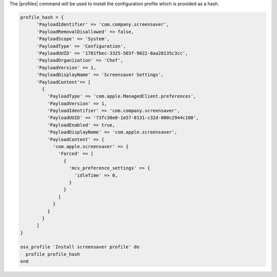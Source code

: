 .. This is an included how-to.

The |profiles| command will be used to install the configuration profile which is provided as a hash.

.. code-block:: ruby

  profile_hash = {
        'PayloadIdentifier' => 'com.company.screensaver',
        'PayloadRemovalDisallowed' => false,
        'PayloadScope' => 'System',
        'PayloadType' => 'Configuration',
        'PayloadUUID' => '1781fbec-3325-565f-9022-8aa28135c3cc',
        'PayloadOrganization' => 'Chef',
        'PayloadVersion' => 1,
        'PayloadDisplayName' => 'Screensaver Settings',
        'PayloadContent'=> [
          {
            'PayloadType' => 'com.apple.ManagedClient.preferences',
            'PayloadVersion' => 1,
            'PayloadIdentifier' => 'com.company.screensaver',
            'PayloadUUID' => '73fc30e0-1e57-0131-c32d-000c2944c108',
            'PayloadEnabled' => true,
            'PayloadDisplayName' => 'com.apple.screensaver',
            'PayloadContent' => {
              'com.apple.screensaver' => {
                'Forced' => [
                  {
                    'mcx_preference_settings' => {
                      'idleTime' => 0,
                    }
                  }
                ]
              }
            }
          }
        ]
  }

  osx_profile 'Install screensaver profile' do
    profile profile_hash
  end
